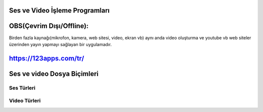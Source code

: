 Ses ve Video İşleme Programları
+++++++++++++++++++++++++++++++

OBS(Çevrim Dışı/Offline):
++++++++++++++++++++++++

Birden fazla kaynağı(mikrofon, kamera, web sitesi, video, ekran vb) aynı anda video oluşturma ve youtube vb web siteler üzerinden yayın yapmayı sağlayan  bir uygulamadır.

.. image:: /_static/images/sesvideo-obs.png
	:width: 400
	:alt: Alternative text

.. image:: /_static/images/sesvideo-videoprogram.png
	:width: 400
	:alt: Alternative text

https://123apps.com/tr/
+++++++++++++++++++++++

.. image:: /_static/images/sesvideo-sesprogram.png
	:width: 400
	:alt: Alternative text

.. raw:: pdf

   PageBreak
   
Ses ve video Dosya Biçimleri
++++++++++++++++++++++++++++

Ses Türleri
-----------

.. image:: /_static/images/sesvideo-ses.png
	:width: 400
	:alt: Alternative text

Video Türleri
-------------

.. image:: /_static/images/sesvideo-video.png
	:width: 400
	:alt: Alternative text


.. raw:: pdf

   PageBreak

